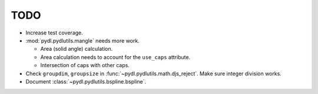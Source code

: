 ====
TODO
====

* Increase test coverage.
* :mod:`pydl.pydlutils.mangle` needs more work.

  - Area (solid angle) calculation.
  - Area calculation needs to account for the
    ``use_caps`` attribute.
  - Intersection of caps with other caps.

* Check ``groupdim``, ``groupsize`` in :func:`~pydl.pydlutils.math.djs_reject`.
  Make sure integer division works.
* Document :class:`~pydl.pydlutils.bspline.bspline`.
